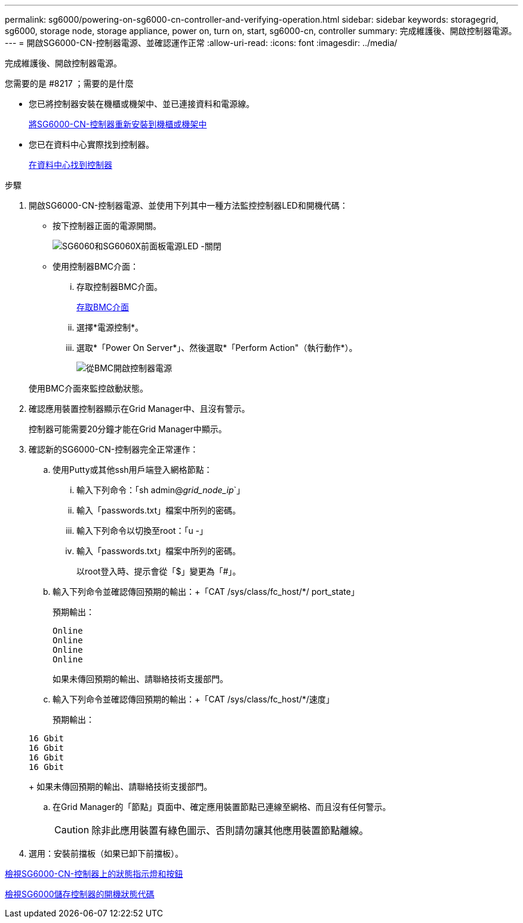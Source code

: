 ---
permalink: sg6000/powering-on-sg6000-cn-controller-and-verifying-operation.html 
sidebar: sidebar 
keywords: storagegrid, sg6000, storage node, storage appliance, power on, turn on, start, sg6000-cn, controller 
summary: 完成維護後、開啟控制器電源。 
---
= 開啟SG6000-CN-控制器電源、並確認運作正常
:allow-uri-read: 
:icons: font
:imagesdir: ../media/


[role="lead"]
完成維護後、開啟控制器電源。

.您需要的是 #8217 ；需要的是什麼
* 您已將控制器安裝在機櫃或機架中、並已連接資料和電源線。
+
xref:reinstalling-sg6000-cn-controller-into-cabinet-or-rack.adoc[將SG6000-CN-控制器重新安裝到機櫃或機架中]

* 您已在資料中心實際找到控制器。
+
xref:locating-controller-in-data-center.adoc[在資料中心找到控制器]



.步驟
. 開啟SG6000-CN-控制器電源、並使用下列其中一種方法監控控制器LED和開機代碼：
+
** 按下控制器正面的電源開關。
+
image::../media/sg6060_front_panel_power_led_off.jpg[SG6060和SG6060X前面板電源LED -關閉]

** 使用控制器BMC介面：
+
... 存取控制器BMC介面。
+
xref:accessing-bmc-interface-sg6000.adoc[存取BMC介面]

... 選擇*電源控制*。
... 選取*「Power On Server*」、然後選取*「Perform Action"（執行動作*）。
+
image::../media/sg6060_power_on_from_bmc.png[從BMC開啟控制器電源]

+
使用BMC介面來監控啟動狀態。





. 確認應用裝置控制器顯示在Grid Manager中、且沒有警示。
+
控制器可能需要20分鐘才能在Grid Manager中顯示。

. 確認新的SG6000-CN-控制器完全正常運作：
+
.. 使用Putty或其他ssh用戶端登入網格節點：
+
... 輸入下列命令：「sh admin@_grid_node_ip_`」
... 輸入「passwords.txt」檔案中所列的密碼。
... 輸入下列命令以切換至root：「u -」
... 輸入「passwords.txt」檔案中所列的密碼。
+
以root登入時、提示會從「$」變更為「#」。



.. 輸入下列命令並確認傳回預期的輸出：+「CAT /sys/class/fc_host/*/ port_state」
+
預期輸出：

+
[listing]
----
Online
Online
Online
Online
----
+
如果未傳回預期的輸出、請聯絡技術支援部門。

.. 輸入下列命令並確認傳回預期的輸出：+「CAT /sys/class/fc_host/*/速度」
+
預期輸出：

+
[listing]
----
16 Gbit
16 Gbit
16 Gbit
16 Gbit
----
+
如果未傳回預期的輸出、請聯絡技術支援部門。

.. 在Grid Manager的「節點」頁面中、確定應用裝置節點已連線至網格、而且沒有任何警示。
+

CAUTION: 除非此應用裝置有綠色圖示、否則請勿讓其他應用裝置節點離線。



. 選用：安裝前擋板（如果已卸下前擋板）。


xref:viewing-status-indicators-and-buttons-on-sg6000-cn-controller.adoc[檢視SG6000-CN-控制器上的狀態指示燈和按鈕]

xref:viewing-boot-up-status-codes-for-sg6000-storage-controllers.adoc[檢視SG6000儲存控制器的開機狀態代碼]
